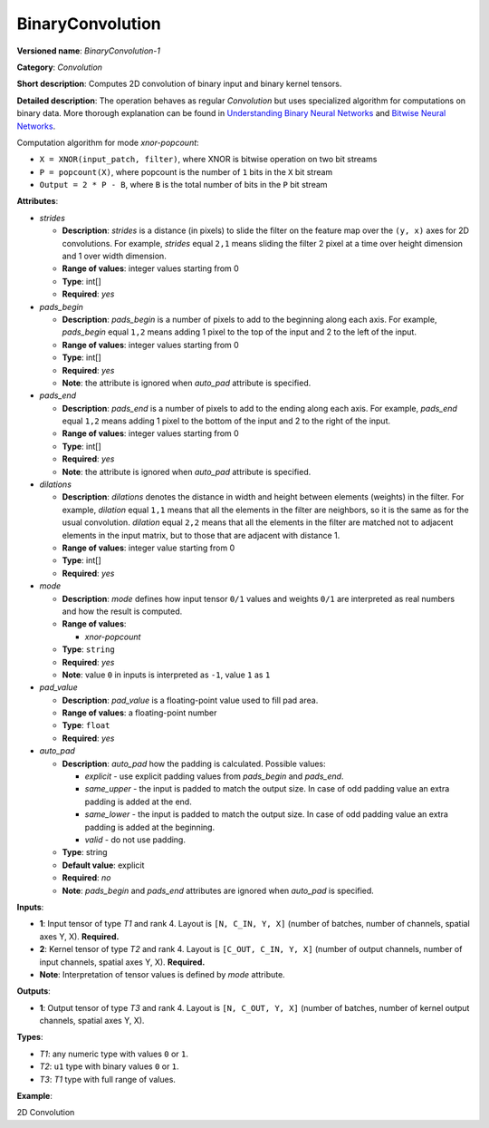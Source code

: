 BinaryConvolution
=================


.. meta::
  :description: Learn about BinaryConvolution-1 - a 2D convolution operation, which
                can be performed on binary input and binary kernel tensors in OpenVINO.

**Versioned name**: *BinaryConvolution-1*

**Category**: *Convolution*

**Short description**: Computes 2D convolution of binary input and binary kernel tensors.

**Detailed description**: The operation behaves as regular *Convolution* but uses specialized algorithm for computations on binary data. More thorough explanation can be found in `Understanding Binary Neural Networks <https://sushscience.wordpress.com/2017/10/01/understanding-binary-neural-networks/>`__ and `Bitwise Neural Networks <https://saige.sice.indiana.edu/wp-content/uploads/icml2015_mkim.pdf>`__.


Computation algorithm for mode *xnor-popcount*:

- ``X = XNOR(input_patch, filter)``, where XNOR is bitwise operation on two bit streams
- ``P = popcount(X)``, where popcount is the number of ``1`` bits in the ``X`` bit stream
- ``Output = 2 * P - B``, where ``B`` is the total number of bits in the ``P`` bit stream

**Attributes**:

* *strides*

  * **Description**: *strides* is a distance (in pixels) to slide the filter on the feature map over the ``(y, x)`` axes for 2D convolutions. For example, *strides* equal ``2,1`` means sliding the filter 2 pixel at a time over height dimension and 1 over width dimension.
  * **Range of values**: integer values starting from 0
  * **Type**: int[]
  * **Required**: *yes*

* *pads_begin*

  * **Description**: *pads_begin* is a number of pixels to add to the beginning along each axis. For example, *pads_begin* equal ``1,2`` means adding 1 pixel to the top of the input and 2 to the left of the input.
  * **Range of values**: integer values starting from 0
  * **Type**: int[]
  * **Required**: *yes*
  * **Note**: the attribute is ignored when *auto_pad* attribute is specified.

* *pads_end*

  * **Description**: *pads_end* is a number of pixels to add to the ending along each axis. For example, *pads_end* equal ``1,2`` means adding 1 pixel to the bottom of the input and 2 to the right of the input.
  * **Range of values**: integer values starting from 0
  * **Type**: int[]
  * **Required**: *yes*
  * **Note**: the attribute is ignored when *auto_pad* attribute is specified.

* *dilations*

  * **Description**: *dilations* denotes the distance in width and height between elements (weights) in the filter. For example, *dilation* equal ``1,1`` means that all the elements in the filter are neighbors, so it is the same as for the usual convolution. *dilation* equal ``2,2`` means that all the elements in the filter are matched not to adjacent elements in the input matrix, but to those that are adjacent with distance 1.
  * **Range of values**: integer value starting from 0
  * **Type**: int[]
  * **Required**: *yes*

* *mode*

  * **Description**: *mode* defines how input tensor ``0/1`` values and weights ``0/1`` are interpreted as real numbers and how the result is computed.
  * **Range of values**:

    * *xnor-popcount*
  * **Type**: ``string``
  * **Required**: *yes*
  * **Note**: value ``0`` in inputs is interpreted as ``-1``, value ``1`` as ``1``

* *pad_value*

  * **Description**: *pad_value* is a floating-point value used to fill pad area.
  * **Range of values**: a floating-point number
  * **Type**: ``float``
  * **Required**: *yes*

* *auto_pad*

  * **Description**: *auto_pad* how the padding is calculated. Possible values:

    * *explicit* - use explicit padding values from *pads_begin* and *pads_end*.
    * *same_upper* - the input is padded to match the output size. In case of odd padding value an extra padding is added at the end.
    * *same_lower* - the input is padded to match the output size. In case of odd padding value an extra padding is added at the beginning.
    * *valid* - do not use padding.
  * **Type**: string
  * **Default value**: explicit
  * **Required**: *no*
  * **Note**: *pads_begin* and *pads_end* attributes are ignored when *auto_pad* is specified.

**Inputs**:

*   **1**: Input tensor of type *T1* and rank 4. Layout is ``[N, C_IN, Y, X]`` (number of batches, number of channels, spatial axes Y, X). **Required.**
*   **2**: Kernel tensor of type *T2* and rank 4. Layout is ``[C_OUT, C_IN, Y, X]`` (number of output channels, number of input channels, spatial axes Y, X). **Required.**
*   **Note**: Interpretation of tensor values is defined by *mode* attribute.

**Outputs**:

*   **1**: Output tensor of type *T3* and rank 4. Layout is ``[N, C_OUT, Y, X]`` (number of batches, number of kernel output channels, spatial axes Y, X).

**Types**:

* *T1*: any numeric type with values ``0`` or ``1``.
* *T2*: ``u1`` type with binary values ``0`` or ``1``.
* *T3*: *T1* type with full range of values.

**Example**:

2D Convolution

.. code-block:: xml
   :force:

   <layer type="BinaryConvolution" ...>
       <data dilations="1,1" pads_begin="2,2" pads_end="2,2" strides="1,1" mode="xnor-popcount" pad_value="0" auto_pad="explicit"/>
       <input>
           <port id="0">
               <dim>1</dim>
               <dim>3</dim>
               <dim>224</dim>
               <dim>224</dim>
           </port>
           <port id="1">
               <dim>64</dim>
               <dim>3</dim>
               <dim>5</dim>
               <dim>5</dim>
           </port>
       </input>
       <output>
           <port id="2" precision="FP32">
               <dim>1</dim>
               <dim>64</dim>
               <dim>224</dim>
               <dim>224</dim>
           </port>
       </output>
   </layer>


